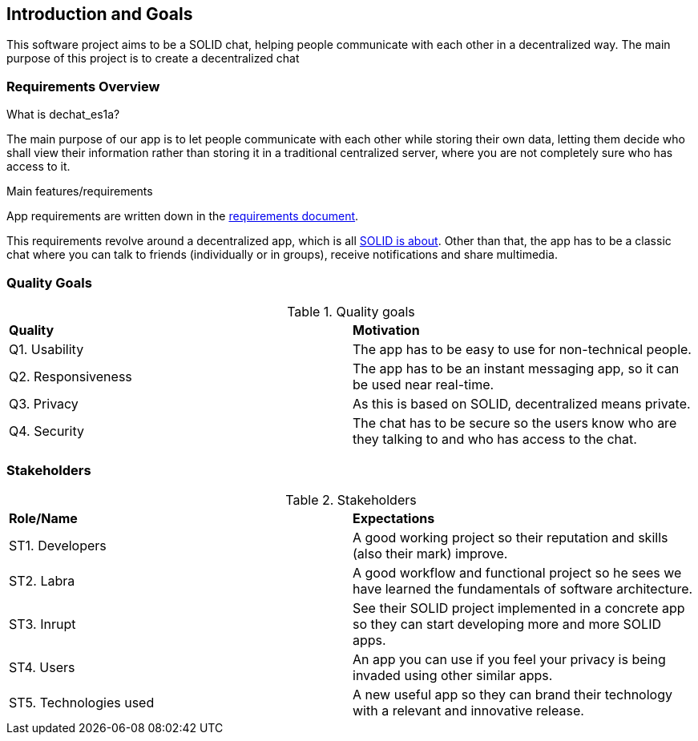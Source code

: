 [[section-introduction-and-goals]]
== Introduction and Goals

This software project aims to be a SOLID chat, helping people communicate with each other in a decentralized way. 
The main purpose of this project is to create a decentralized chat

=== Requirements Overview

.What is dechat_es1a?
The main purpose of our app is to let people communicate with each other while storing their own data, letting them decide who shall view their information rather than storing it in a traditional centralized server, where you are not completely sure who has access to it.

.Main features/requirements
App requirements are written down in the  https://labra.solid.community/public/SoftwareArchitecture/EnunciadoPractica/#requirements[requirements document].

This requirements revolve around a decentralized app, which is all https://github.com/solid/solid#about-solid[SOLID is about]. Other than that, the app has to be a classic chat where you can talk to friends (individually or in groups), receive notifications and share multimedia. 

=== Quality Goals

.Quality goals
|===
|*Quality*|*Motivation*
|Q1. Usability| The app has to be easy to use for non-technical people.
|Q2. Responsiveness | The app has to be an instant messaging app, so it can be used near real-time.
|Q3. Privacy| As this is based on SOLID, decentralized means private.
|Q4. Security| The chat has to be secure so the users know who are they talking to and who has access to the chat.
|===

=== Stakeholders

.Stakeholders
|===
|*Role/Name*|*Expectations*
| ST1. Developers | A good working project so their reputation and skills (also their mark) improve.
| ST2. Labra | A good workflow and functional project so he sees we have learned the fundamentals of software architecture.
| ST3. Inrupt | See their SOLID project implemented in a concrete app so they can start developing more and more SOLID apps.
| ST4. Users | An app you can use if you feel your privacy is being invaded using other similar apps.
| ST5. Technologies used | A new useful app so they can brand their technology with a relevant and innovative release.
|===


[options="header",cols="1,2,2"]

